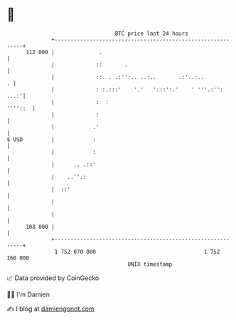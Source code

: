 * 👋

#+begin_example
                                     BTC price last 24 hours                    
                 +------------------------------------------------------------+ 
         112 000 |              .                                             | 
                 |             ::       .                                     | 
                 |             ::. . .:'':.. ..:..       .:'..:..           . | 
                 |             : :.:::'    '.'   ':::':.'    ' '''.:'':  ...:'| 
                 |             :  :                                   ''''::  | 
                 |             :                                              | 
                 |            .'                                              | 
   $ USD         |            :                                               | 
                 |            :                                               | 
                 |      .. .::'                                               | 
                 |    ..''.:                                                  | 
                 |  ::'                                                       | 
                 |                                                            | 
                 |                                                            | 
         108 000 |                                                            | 
                 +------------------------------------------------------------+ 
                  1 752 070 000                                  1 752 160 000  
                                         UNIX timestamp                         
#+end_example
📈 Data provided by CoinGecko

🧑‍💻 I'm Damien

✍️ I blog at [[https://www.damiengonot.com][damiengonot.com]]
